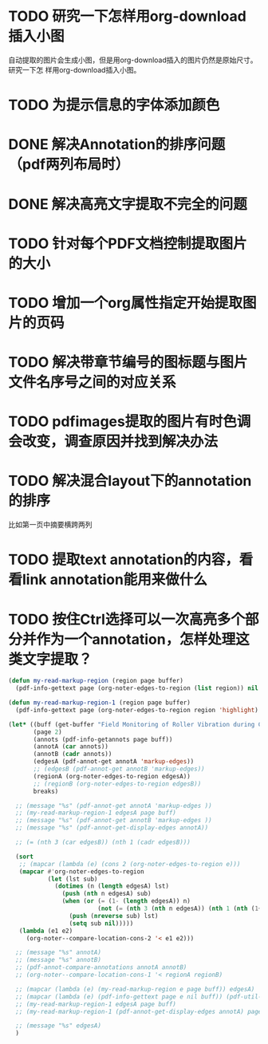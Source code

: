 * TODO 研究一下怎样用org-download插入小图
自动提取的图片会生成小图，但是用org-download插入的图片仍然是原始尺寸。研究一下怎
样用org-download插入小图。
* TODO 为提示信息的字体添加颜色
* DONE 解决Annotation的排序问题（pdf两列布局时）
CLOSED: [2018-05-17 Thu 04:47]
* DONE 解决高亮文字提取不完全的问题
CLOSED: [2018-05-17 Thu 04:47]
* TODO 针对每个PDF文档控制提取图片的大小
* TODO 增加一个org属性指定开始提取图片的页码
* TODO 解决带章节编号的图标题与图片文件名序号之间的对应关系
* TODO pdfimages提取的图片有时色调会改变，调查原因并找到解决办法
* TODO 解决混合layout下的annotation的排序
比如第一页中摘要横跨两列
* TODO 提取text annotation的内容，看看link annotation能用来做什么
* TODO 按住Ctrl选择可以一次高亮多个部分并作为一个annotation，怎样处理这类文字提取？
#+BEGIN_SRC emacs-lisp
(defun my-read-markup-region (region page buffer)
  (pdf-info-gettext page (org-noter-edges-to-region (list region)) nil buffer))

(defun my-read-markup-region-1 (region page buffer)
  (pdf-info-gettext page (org-noter-edges-to-region region 'highlight) nil buffer))

(let* ((buff (get-buffer "Field Monitoring of Roller Vibration during Compaction of Subgrade Soil"))
       (page 2)
       (annots (pdf-info-getannots page buff))
       (annotA (car annots))
       (annotB (cadr annots))
       (edgesA (pdf-annot-get annotA 'markup-edges))
       ;; (edgesB (pdf-annot-get annotB 'markup-edges))
       (regionA (org-noter-edges-to-region edgesA))
       ;; (regionB (org-noter-edges-to-region edgesB))
       breaks)

  ;; (message "%s" (pdf-annot-get annotA 'markup-edges ))
  ;; (my-read-markup-region-1 edgesA page buff)
  ;; (message "%s" (pdf-annot-get annotB 'markup-edges ))
  ;; (message "%s" (pdf-annot-get-display-edges annotA))

  ;; (= (nth 3 (car edgesB)) (nth 1 (cadr edgesB)))

  (sort
   ;; (mapcar (lambda (e) (cons 2 (org-noter-edges-to-region e)))
   (mapcar #'org-noter-edges-to-region
           (let (lst sub)
             (dotimes (n (length edgesA) lst)
               (push (nth n edgesA) sub)
               (when (or (= (1- (length edgesA)) n)
                         (not (= (nth 3 (nth n edgesA)) (nth 1 (nth (1+ n) edgesA)))))
                 (push (nreverse sub) lst)
                 (setq sub nil)))))
   (lambda (e1 e2)
     (org-noter--compare-location-cons-2 '< e1 e2)))

  ;; (message "%s" annotA)
  ;; (message "%s" annotB)
  ;; (pdf-annot-compare-annotations annotA annotB)
  ;; (org-noter--compare-location-cons-1 '< regionA regionB)

  ;; (mapcar (lambda (e) (my-read-markup-region e page buff)) edgesA)
  ;; (mapcar (lambda (e) (pdf-info-gettext page e nil buff)) (pdf-util-scale edgesA '(0.9 . 1)))
  ;; (my-read-markup-region-1 edgesA page buff)
  ;; (my-read-markup-region-1 (pdf-annot-get-display-edges annotA) page buff)

  ;; (message "%s" edgesA)
  )

#+END_SRC
